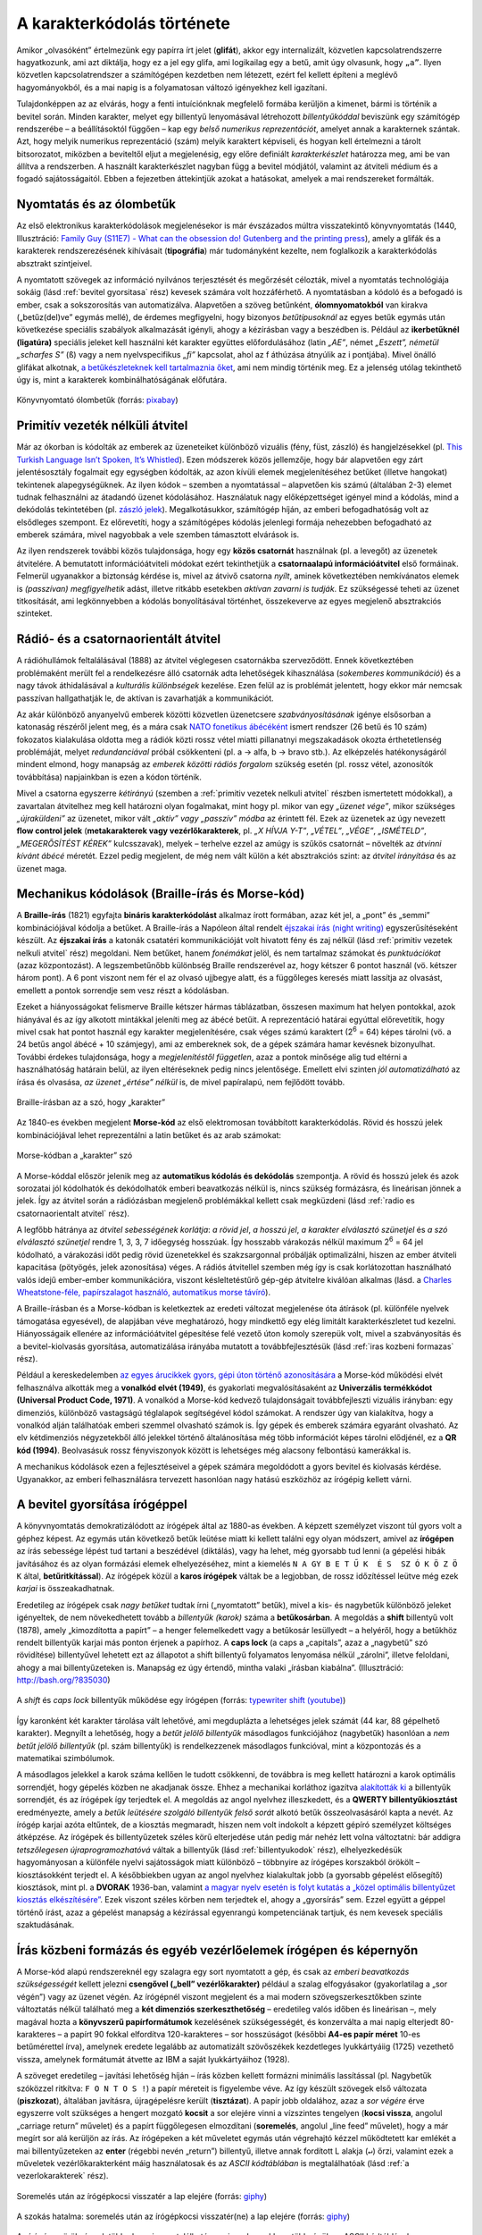 .. _karakterkodolas_tortenete:

===========================
A karakterkódolás története
===========================


Amikor „olvasóként” értelmezünk egy papírra írt jelet (**glifát**), akkor egy internalizált, közvetlen kapcsolatrendszerre hagyatkozunk, ami azt diktálja, hogy ez a jel egy glifa, ami logikailag egy ``a`` betű, amit úgy olvasunk, hogy ``„a”``. Ilyen közvetlen kapcsolatrendszer a számítógépen kezdetben nem létezett, ezért fel kellett építeni a meglévő hagyományokból, és a mai napig is a folyamatosan változó igényekhez kell igazítani.

Tulajdonképpen az az elvárás, hogy a fenti intuíciónknak megfelelő formába kerüljön a kimenet, bármi is történik a bevitel során. Minden karakter, melyet egy billentyű lenyomásával létrehozott *billentyűkóddal* beviszünk egy számítógép rendszerébe – a beállításoktól függően – kap egy *belső numerikus reprezentációt*, amelyet annak a karakternek szántak. Azt, hogy melyik numerikus reprezentáció (szám) melyik karaktert képviseli, és hogyan kell értelmezni a tárolt bitsorozatot, miközben a beviteltől eljut a megjelenésig, egy előre definiált *karakterkészlet* határozza meg, ami be van állítva a rendszerben. A használt karakterkészlet nagyban függ a bevitel módjától, valamint az átviteli médium és a fogadó sajátosságaitól. Ebben a fejezetben áttekintjük azokat a hatásokat, amelyek a mai rendszereket formálták.

.. _nyomtatas es olombetuk:

-------------------------
Nyomtatás és az ólombetűk
-------------------------

Az első elektronikus karakterkódolások megjelenésekor is már évszázados múltra visszatekintő könyvnyomtatás (1440, Illusztráció: `Family Guy (S11E7) - What can the obsession do! Gutenberg and the printing press <https://www.youtube.com/watch?v=cIwcRyaomzQ>`_), amely a glifák és a karakterek rendszerezésének kihívásait (**tipográfia**) már tudományként kezelte, nem foglalkozik a karakterkódolás absztrakt szintjeivel.

A nyomtatott szövegek az információ nyilvános terjesztését és megőrzését célozták, mivel a nyomtatás technológiája sokáig (lásd :ref:`bevitel gyorsitasa` rész) kevesek számára volt hozzáférhető. A nyomtatásban a kódoló és a befogadó is ember, csak a sokszorosítás van automatizálva. Alapvetően a szöveg betűnként, **ólomnyomatokból** van kirakva („betűz(del)ve” egymás mellé), de érdemes megfigyelni, hogy bizonyos *betűtípusoknál* az egyes betűk egymás után következése speciális szabályok alkalmazását igényli, ahogy a kézírásban vagy a beszédben is. Például az **ikerbetűknél (ligatúra)** speciális jeleket kell használni két karakter együttes előfordulásához (latin *„AE”*, német *„Eszett”, németül „scharfes S”* (``ß``) vagy a nem nyelvspecifikus *„fi”* kapcsolat, ahol az f áthúzása átnyúlik az i pontjába). Mivel önálló glifákat alkotnak, `a betűkészleteknek kell tartalmaznia őket <https://fonts.google.com/knowledge/glossary/ligature>`_, ami nem mindig történik meg. Ez a jelenség utólag tekinthető úgy is, mint a karakterek kombinálhatóságának előfutára.

.. figure:: ../images/karakterkodolas/karakterkodolas_tortenete/k_t1.png
   :align: center
   :width: 500px

   Könyvnyomtató ólombetűk (forrás: `pixabay <https://pixabay.com/photos/letters-pressure-plate-pressure-3665281/>`_)


.. _primitiv vezetek nelkuli atvitel:

--------------------------------
Primitív vezeték nélküli átvitel
--------------------------------

Már az ókorban is kódolták az emberek az üzeneteiket különböző vizuális (fény, füst, zászló) és hangjelzésekkel (pl. `This Turkish Language Isn’t Spoken, It’s Whistled <https://www.youtube.com/watch?v=l117wfB0g3o>`_). Ezen módszerek közös jellemzője, hogy bár alapvetően egy zárt jelentésosztály fogalmait egy egységben kódolták, az azon kívüli elemek megjelenítéséhez betűket (illetve hangokat) tekintenek alapegységüknek. Az ilyen kódok – szemben a nyomtatással – alapvetően kis számú (általában 2-3) elemet tudnak felhasználni az átadandó üzenet kódolásához. Használatuk nagy előképzettséget igényel mind a kódolás, mind a dekódolás tekintetében (pl. `zászló jelek <https://en.wikipedia.org/wiki/Flag_semaphore>`_). Megalkotásukkor, számítógép híján, az emberi befogadhatóság volt az elsődleges szempont. Ez előrevetíti, hogy a számítógépes kódolás jelenlegi formája nehezebben befogadható az emberek számára, mivel nagyobbak a vele szemben támasztott elvárások is.

Az ilyen rendszerek további közös tulajdonsága, hogy egy **közös csatornát** használnak (pl. a levegőt) az üzenetek átvitelére. A bemutatott információátviteli módokat ezért tekinthetjük a **csatornaalapú információátvitel** első formáinak. Felmerül ugyanakkor a biztonság kérdése is, mivel az átvivő csatorna *nyílt*, aminek következtében nemkívánatos elemek is *(passzívan) megfigyelhetik* adást, illetve ritkább esetekben *aktívan zavarni is tudják*. Ez szükségessé teheti az üzenet titkosítását, ami legkönnyebben a kódolás bonyolításával történhet, összekeverve az egyes megjelenő absztrakciós szinteket.

.. _radio es csatornaorientalt atvitel:

-------------------------------------
Rádió- és a csatornaorientált átvitel
-------------------------------------

A rádióhullámok feltalálásával (1888) az átvitel véglegesen csatornákba szerveződött. Ennek következtében problémaként merült fel a rendelkezésre álló csatornák adta lehetőségek kihasználása (*sokemberes kommunikáció*) és a nagy távok áthidalásával a *kulturális különbségek* kezelése. Ezen felül az is problémát jelentett, hogy ekkor már nemcsak passzívan hallgathatják le, de aktívan is zavarhatják a kommunikációt.

Az akár különböző anyanyelvű emberek közötti közvetlen üzenetcsere *szabványosításának* igénye elsősorban a katonaság részéről jelent meg, és a mára csak `NATO fonetikus ábécéként <https://hu.wikipedia.org/wiki/NATO_fonetikus_%C3%A1b%C3%A9c%C3%A9>`_ ismert rendszer (26 betű és 10 szám) fokozatos kialakulása oldotta meg a rádiók közti rossz vétel miatti pillanatnyi megszakadások okozta érthetetlenség problémáját, melyet *redundanciával* próbál csökkenteni (pl. a -> alfa, b -> bravo stb.). Az elképzelés hatékonyságáról mindent elmond, hogy manapság az *emberek közötti rádiós forgalom* szükség esetén (pl. rossz vétel, azonosítók továbbítása) napjainkban is ezen a kódon történik.

Mivel a csatorna egyszerre *kétirányú* (szemben a :ref:`primitiv vezetek nelkuli atvitel` részben ismertetett módokkal), a zavartalan átvitelhez meg kell határozni olyan fogalmakat, mint hogy pl. mikor van egy *„üzenet vége”*, mikor szükséges *„újraküldeni”* az üzenetet, mikor vált *„aktív” vagy „passzív” módba* az érintett fél. Ezek az üzenetek az úgy nevezett **flow control jelek** (**metakarakterek vagy vezérlőkarakterek**, pl. *„X HÍVJA Y-T”*, *„VÉTEL”*, *„VÉGE”*, *„ISMÉTELD”*, *„MEGERŐSÍTÉST KÉREK”* kulcsszavak), melyek – terhelve ezzel az amúgy is szűkös csatornát – növelték az *átvinni kívánt ábécé* méretét. Ezzel pedig megjelent, de még nem vált külön a két absztrakciós szint: az *átvitel irányítása* és az üzenet maga.

.. _mechanikus kodolasok:

------------------------------------------------
Mechanikus kódolások (Braille-írás és Morse-kód)
------------------------------------------------

A **Braille-írás** (1821) egyfajta **bináris karakterkódolást** alkalmaz írott formában, azaz két jel, a „pont” és „semmi” kombinációjával kódolja a betűket. A Braille-írás a Napóleon által rendelt `éjszakai írás (night writing) <https://en.wikipedia.org/wiki/Night_writing>`_ egyszerűsítéseként készült. Az **éjszakai írás** a katonák csatatéri kommunikációját volt hivatott fény és zaj nélkül (lásd :ref:`primitiv vezetek nelkuli atvitel` rész) megoldani. Nem betűket, hanem *fonémákat* jelöl, és nem tartalmaz számokat és *punktuációkat* (azaz központozást). A legszembetűnőbb különbség Braille rendszerével az, hogy kétszer 6 pontot használ (vö. kétszer három pont). A 6 pont viszont nem fér el az olvasó ujjbegye alatt, és a függőleges keresés miatt lassítja az olvasást, emellett a pontok sorrendje sem vesz részt a kódolásban.

Ezeket a hiányosságokat felismerve Braille kétszer hármas táblázatban, összesen maximum hat helyen pontokkal, azok hiányával és az így alkotott mintákkal jeleníti meg az ábécé betűit. A reprezentáció határai egyúttal előrevetítik, hogy mivel csak hat pontot használ egy karakter megjelenítésére, csak véges számú karaktert (2\ :sup:`6` = 64) képes tárolni (vö. a 24 betűs angol ábécé + 10 számjegy), ami az embereknek sok, de a gépek számára hamar kevésnek bizonyulhat. További érdekes tulajdonsága, hogy a *megjelenítéstől független*, azaz a pontok minősége alig tud eltérni a használhatóság határain belül, az ilyen eltéréseknek pedig nincs jelentősége. Emellett elvi szinten *jól automatizálható* az írása és olvasása, *az üzenet „értése” nélkül* is, de mivel papíralapú, nem fejlődött tovább.

.. figure:: ../images/karakterkodolas/karakterkodolas_tortenete/k_t2.png
   :align: center
   :width: 700px

   Braille-írásban az a szó, hogy „karakter”

Az 1840-es években megjelent **Morse-kód** az első elektromosan továbbított karakterkódolás. Rövid és hosszú jelek kombinációjával lehet reprezentálni a latin betűket és az arab számokat:


.. figure:: ../images/karakterkodolas/karakterkodolas_tortenete/k_t3. png
   :align: center
   :width: 700px

   Morse-kódban a „karakter” szó

A Morse-kóddal először jelenik meg az **automatikus kódolás és dekódolás** szempontja. A rövid és hosszú jelek és azok sorozatai jól kódolhatók és dekódolhatók emberi beavatkozás nélkül is, nincs szükség formázásra, és lineárisan jönnek a jelek. Így az átvitel során a rádiózásban megjelenő problémákkal kellett csak megküzdeni (lásd :ref:`radio es csatornaorientalt atvitel` rész).

A legfőbb hátránya az *átvitel sebességének korlátja*: *a rövid jel*, *a hosszú jel*, *a karakter elválasztó szünetjel* és *a szó elválasztó szünetjel* rendre 1, 3, 3, 7 időegység hosszúak. Így hosszabb várakozás nélkül maximum 2\ :sup:`6` = 64 jel kódolható, a várakozási időt pedig rövid üzenetekkel és szakzsargonnal próbálják optimalizálni, hiszen az ember átviteli kapacitása (pötyögés, jelek azonosítása) véges. A rádiós átvitellel szemben még így is csak korlátozottan használható valós idejű ember-ember kommunikációra, viszont késleltetéstűrő gép-gép átvitelre kiválóan alkalmas (lásd. a  `Charles Wheatstone-féle, papírszalagot használó, automatikus morse távíró <https://en.wikipedia.org/wiki/Wheatstone_system>`_).

A Braille-írásban és a Morse-kódban is keletkeztek az eredeti változat megjelenése óta átírások (pl. különféle nyelvek támogatása egyesével), de alapjában véve meghatározó, hogy mindkettő egy elég limitált karakterkészletet tud kezelni. Hiányosságaik ellenére az információátvitel gépesítése felé vezető úton komoly szerepük volt, mivel a szabványosítás és a bevitel-kiolvasás gyorsítása, automatizálása irányába mutatott a továbbfejlesztésük (lásd :ref:`iras kozbeni formazas` rész).

Például a kereskedelemben `az egyes árucikkek gyors, gépi úton történő azonosítására <https://en.wikipedia.org/wiki/Barcode>`_ a Morse-kód működési elvét felhasználva alkották meg a **vonalkód elvét (1949)**, és gyakorlati megvalósításaként az **Univerzális termékkódot (Universal Product Code, 1971)**. A vonalkód a Morse-kód kedvező tulajdonságait továbbfejleszti vizuális irányban: egy dimenziós, különböző vastagságú téglalapok segítségével kódol számokat. A rendszer úgy van kialakítva, hogy a vonalkód alján találhatóak emberi szemmel olvasható számok is. Így gépek és emberek számára egyaránt olvasható. Az elv kétdimenziós négyzetekből álló jelekkel történő általánosítása még több információt képes tárolni elődjénél, ez a **QR kód (1994)**. Beolvasásuk rossz fényviszonyok között is lehetséges még alacsony felbontású kamerákkal is.

A mechanikus kódolások ezen a fejlesztéseivel a gépek számára megoldódott a gyors bevitel és kiolvasás kérdése. Ugyanakkor, az emberi felhasználásra tervezett hasonlóan nagy hatású eszközhöz az írógépig kellett várni.

.. _bevitel gyorsitasa:

------------------------------
A bevitel gyorsítása írógéppel
------------------------------

A könyvnyomtatás demokratizálódott az írógépek által az 1880-as években. A képzett személyzet viszont túl gyors volt a géphez képest. Az egymás után következő betűk leütése miatt ki kellett találni egy olyan módszert, amivel az **írógépen** az írás sebessége lépést tud tartani a beszédével (diktálás), vagy ha lehet, még gyorsabb tud lenni (a gépelési hibák javításához és az olyan formázási elemek  elhelyezéséhez, mint a kiemelés ``N A GY B E T Ű K  É S  SZ Ó K Ö Z Ö K`` által, **betűritkítással**). Az írógépek közül a **karos írógépek** váltak be a legjobban, de rossz időzítéssel leütve még ezek *karjai* is összeakadhatnak.

Eredetileg az írógépek csak *nagy betűket* tudtak írni („nyomtatott” betűk), mivel a kis- és nagybetűk különböző jeleket igényeltek, de nem növekedhetett tovább a *billentyűk (karok)* száma a **betűkosárban**. A megoldás a **shift** billentyű volt (1878), amely „kimozdította a papírt” – a henger felemelkedett vagy a betűkosár lesüllyedt – a helyéről, hogy a betűkhöz rendelt billentyűk karjai más ponton érjenek a papírhoz. A **caps lock** (a caps a „capitals”, azaz a „nagybetű” szó rövidítése) billentyűvel lehetett ezt az állapotot a shift billentyű folyamatos lenyomása nélkül „zárolni”, illetve feloldani, ahogy a mai billentyűzeteken is. Manapság ez úgy értendő, mintha valaki „írásban kiabálna”. (Illusztráció: `http://bash.org/?835030 <https://web.archive.org/web/20230714144257/http://bash.org/?835030>`_)

.. figure:: ../images/karakterkodolas/karakterkodolas_tortenete/k_t4.gif
   :align: center
   :width: 500px

   A *shift* és *caps lock* billentyűk működése egy írógépen (forrás: `typewriter shift (youtube) <https://www.youtube.com/watch?v=6p7aa56KwZg>`_)

Így karonként két karakter tárolása vált lehetővé, ami megduplázta a lehetséges jelek számát (44 kar, 88 gépelhető karakter). Megnyílt a lehetőség, hogy a *betűt jelölő billentyűk* másodlagos funkciójához (nagybetűk) hasonlóan a *nem betűt jelölő billentyűk* (pl. szám billentyűk) is rendelkezzenek másodlagos funkcióval, mint a központozás és a matematikai szimbólumok.

A másodlagos jelekkel a karok száma kellően le tudott csökkenni, de továbbra is meg kellett határozni a karok optimális sorrendjét, hogy gépelés közben ne akadjanak össze. Ehhez a mechanikai korláthoz igazítva `alakították ki <https://en.wikipedia.org/wiki/Sholes_and_Glidden_typewriter#QWERTY_keyboard>`_ a billentyűk sorrendjét, és az írógépek így terjedtek el. A megoldás az angol nyelvhez illeszkedett, és a **QWERTY billentyűkiosztást** eredményezte, amely a *betűk leütésére szolgáló billentyűk felső sorát* alkotó betűk összeolvasásáról kapta a nevét. Az írógép karjai azóta eltűntek, de a kiosztás megmaradt, hiszen nem volt indokolt a képzett gépíró személyzet költséges átképzése. Az írógépek és billentyűzetek széles körű elterjedése után pedig már nehéz lett volna változtatni: bár addigra *tetszőlegesen újraprogramozhatóvá* váltak a billentyűk (lásd :ref:`billentyukodok` rész), elhelyezkedésük hagyományosan a különféle nyelvi sajátosságok miatt különböző – többnyire az írógépes korszakból örökölt – kiosztásokként terjedt el. A későbbiekben ugyan az angol nyelvhez kialakultak jobb (a gyorsabb gépelést elősegítő) kiosztások, mint pl. a **DVORAK** 1936-ban, valamint `a magyar nyelv esetén is folyt kutatás a „közel optimális billentyűzet kiosztás elkészítésére” <https://dea.lib.unideb.hu/items/5658b199-e70c-4155-9a6b-6b58658b4085/view/c1f851ea-63ea-4659-b7ad-3210067699ce>`_. Ezek viszont széles körben nem terjedtek el, ahogy a „gyorsírás” sem. Ezzel együtt a géppel történő írást, azaz a gépelést manapság a kézírással egyenrangú kompetenciának tartjuk, és nem kevesek speciális szaktudásának.

.. _iras kozbeni formazas:

------------------------------------------------------------------
Írás közbeni formázás és egyéb vezérlőelemek írógépen és képernyőn
------------------------------------------------------------------

A Morse-kód alapú rendszereknél egy szalagra egy sort nyomtatott a gép, és csak az *emberi beavatkozás szükségességét* kellett jelezni **csengővel („bell” vezérlőkarakter)** például a szalag elfogyásakor (gyakorlatilag a „sor végén”) vagy az üzenet végén. Az írógépnél viszont megjelent és a mai modern szövegszerkesztőkben szinte változtatás nélkül található meg a **két dimenziós szerkeszthetőség** – eredetileg valós időben és lineárisan –, mely magával hozta a **könyvszerű papírformátumok** kezelésének szükségességét, és konzerválta a mai napig elterjedt 80-karakteres – a papírt 90 fokkal elfordítva 120-karakteres – sor hosszúságot (későbbi **A4-es papír méret** 10-es betűmérettel írva), amelynek eredete legalább az automatizált szövőszékek kezdetleges lyukkártyáiig (1725) vezethető vissza, amelynek formátumát átvette az IBM a saját lyukkártyáihoz (1928).

A szöveget eredetileg – javítási lehetőség híján – írás közben kellett formázni minimális lassítással (pl. Nagybetűk szóközzel ritkítva: ``F O N T O S !``) a papír méreteit is figyelembe véve. Az így készült szövegek első változata (**piszkozat**), általában javításra, újragépelésre került (**tisztázat**). A papír jobb oldalához, azaz a *sor végére* érve egyszerre volt szükséges a hengert mozgató **kocsit** a sor elejére vinni a vízszintes tengelyen (**kocsi vissza**, angolul „carriage return” művelet) és a papírt függőlegesen elmozdítani (**soremelés**, angolul „line feed” művelet), hogy a már megírt sor alá kerüljön az írás. Az írógépeken a két műveletet egymás után végrehajtó kézzel működtetett kar emlékét a mai billentyűzeteken az **enter** (régebbi nevén „return”) billentyű, illetve annak fordított L alakja (``↵``) őrzi, valamint ezek a műveletek vezérlőkarakterként máig használatosak és az *ASCII kódtáblában* is megtalálhatóak (lásd :ref:`a vezerlokarakterek` rész).

.. figure:: ../images/karakterkodolas/karakterkodolas_tortenete/k_t6.gif
   :align: center
   :width: 500px

   Soremelés után az írógépkocsi visszatér a lap elejére (forrás: `giphy <https://giphy.com/gifs/fargofx-fx-story-xUA7bcAJAQJjneG38k>`__)

.. figure:: ../images/karakterkodolas/karakterkodolas_tortenete/k_t5.gif
   :align: center
   :width: 500px

   A szokás hatalma: soremelés után az írógépkocsi visszatér(ne) a lap elejére (forrás: `giphy <https://giphy.com/gifs/absents-l9Jhzwdi09Ve0>`_)


Az írógépes örökségnek több eleme is megtalálható a mai rendszerekben, többségük az ASCII kódtáblának köszönhetően:

- A **szóköz**, amihez írás nélkül előre kell mozdítani a kocsit egy üres helyet hagyva („space” karakter és billentyű). A hibák „felülírásához” és a karakterek pl. diakritikumokkal való utólagos kiegészítéséhez (lásd :ref:`repulo ekezetek es proszeky-kod` rész) – manapság törléséhez – pedig hasonlóan kell eljárni, de „visszafelé” (**backspace** karakter és billentyű).
- Több karakter formázási célú kihagyásához (**tabuláció**) – pl. táblázatos forma, angolul  „tabular form” vagy „table form” eléréséhez – az írógépeken a függőleges és vízszintes **tabulátor** billentyűt lehetett használni, amelyekből már csak a vízszintes található meg a billentyűzeten („TAB” felirattal), de az ASCII kódtáblában még mindkét verzió szerepel vezérlőkarakterként.
- Amennyiben a rendszer rendelkezik **automatikus lapadagolóval** (angolul „feeder”), új lap automatikus kezdésére és a régi **lap eldobására** is szükség lehet („form feed” karakter), mely a *soremelés* (angolul „line feed”) testvére, melyre a szalagról lapokra történő áttérés miatt volt szükség, manapság a funkció új (üres) képernyőre „görget”.
- A mai billentyűzeteken is megfigyelhető a mutatóujjak nyugalmi pozícióját vakon is megtalálni segítő két bütyök az f és a j billentyűkön, amelyek először az írógépeken voltak megtalálhatóak.

A fentiekhez hasonló különféle szövegszerkesztési problémák és a rájuk adott megoldások ma is megtalálhatóak a digitális szövegekben (pl. a tipográfiai hagyományokat követő formázott vagy a digitalizált, írógéppel írt szövegek), hiszen a képernyők kezelése is ezekre a vezérlő karakterekre épül. A legfontosabb különbség, hogy a képernyőnél nem a papír mozog a bevitel helyéhez képest, hanem a szöveg helyének változása imitálja a *görgetést*. Így a „lapdobás” karakter (form feed) jelentése a képernyő törlésével – azaz üresre állításával, a szöveg elgörgetésével – lett szinonim (lásd :ref:`a szokas hatalma` rész), megőrizve a kompatibilitást, hogy a szöveg nyomtatva és megjelenítve is ugyanúgy nézzen ki.

A képernyőkön eleinte az írógép használatából jövő beidegződések miatt manuálisan jelölték a sortöréseket, később a betűk méretének és megjelenésének változtathatóságával, valamint a formázási lehetőségek feltűnésével megjelent az **automatikus sortörés** funkció. Ilyenkor a sor végéhez érve a következő szó előtt automatikusan új sorba lép a rendszer, lehetővé téve, hogy a szöveg jobban alkalmazkodjon a megjelenítőhöz a gépelés megszakítása nélkül és az utólagos formázás könnyítése céljából – először még elválasztásmentesen, majd a képernyők fejlődésével a képernyő-orientált kódtáblákban megjelenő **feltételes kötőjel (soft hyphen) karakter** segítségével dinamikusan elválasztva a szavakat.

Kezdetben ugyanakkor a képernyők sebessége jóval lassabb volt az írógépénél, ezért utólag új billentyűk születtek a görgetés segítésére és az írás könnyítésére (**insert**, **delete**, **home**, **end**, **page up**, **page down**, **scroll lock**, **pause/break**), de mivel ezek csak a képernyők kezeléséhez szükségesek, a megjelenítéshez nem, nem kaptak saját karakterkódot. Ennek oka, hogy a kódolás akkor alakult ki, amikor a felhasználó számára írógépre hasonlító eszközök hálózatba kötve működtek (pl. automatikus szikratávírók). Hála a lassú átmenetnek és a kompatibilitás fontosságának, a hálózati átvitelben használt módszerek, mint például a **teletype terminal (TTY)**, még mindig használatosak – ugyan többnyire virtualizált formában –, és ezekben ugyanúgy működnek a kontroll karakterek, mint 100 éve a későbbi telefonközpontokra hasonlító távíróközpontokban, **telexekben (TELetype EXchange)** elhelyezett „írógépekben”, csak digitálisan (Illusztráció: `Using a 1930 Teletype as a Linux Terminal <https://www.youtube.com/watch?v=2XLZ4Z8LpEE>`_).

.. _karakterkodolas tortenete osszefoglalas:

-------------
Összefoglalás
-------------

A *rádiózás* során a *nagy hatótávú, csatornaalapú átvitel* problémája megoldódott. Az üzenetek jól *automatizálható bináris kódolások* segítségével kerültek kódolása. Emiatt a karakterek logikai és fizikai reprezentációja szétvált: egy, a csatornán átküldött atomi jel önmagában nem volt értelmezhető logikailag (pl. a Braille-írásban egy pont), viszont a jelek kombinációinak figyelembe kellett venni a használt csatorna fizikai adottságait (lásd :ref:`karakterhivatkozasok` és :ref:`elet egy bajton tul` rész). A következő megoldandó kérdés az *átvitel sebességének korlátja* és a kódolást végző *képzett kezelőszemélyzet* igénye lett. A szélesebb körű elterjedéshez az *írógép, mint felhasználói felület* integrálása volt szükséges. Az írógépeket eleinte még manuálisan kezelték, később automatizálták működésüket, és összekötötték őket, számos fizikai korlátjuk ellenére.

.. figure:: ../images/karakterkodolas/karakterkodolas_tortenete/k_t7.png
   :align: center
   :width: 700px

   A bemutatott módszerek és találmányok idővonala.


Az automatizációval elengedhetetlenné vált, hogy a különböző *átvitelszabályozási jelzések* is kódolva legyenek az üzenet mellett immár olyan formában, ami *emberi beavatkozás nélkül* is működni tud, de emellett az *emberi felügyeletet* is lehetővé teszi. Ehhez a különböző technológiák egymásra hatva együttesen fejlődtek, bizonyos szakterületek leváltak, és többek között a *számítógépes hálózatok* elméletében és a *titkosításban* külön utat kezdtek járni, mint az átvitel eltérő absztrakciós szintjei. A megjelenítéssel kapcsolatos eljárásokat (tabulátor, kocsi vissza-soremelés, space-backspace stb.) még ma is használják a *szöveg alapú felhasználói felületeken*, jóllehet több próbálkozás is volt – mint a *(La)TeX* (1978) és a *HTML* (1990) – ezek kiküszöbölésére a formázás és a szöveg teljes különválasztásával. Látható tehát, hogy a rendelkezésre álló formátumokból eleinte túlkínálat is volt, ezért a cél a szabványosság lett, hogy minél több használati esetet lefedjen a módszer, beleértve az automatizáció lehetőségét. Ez vezetett az *ASCII kódtáblához*, mely érezhetően magán hordozza az elődei nyomát, és meghatározza utódai mozgásterét.

Az ismertetett módszerek főbb tulajdonságainak összefoglalása:

.. table::
    :align: center

    +-----------------+--------------+---------------+--------------------+-----------------+-----------------+
    | | Módszer       | | Megjelenés | | Jelek száma | | Átviteli         | | Logikai       | | Automatizált  |
    |                 | | ideje      |               | | szempontok       | | és fizikai    |                 |
    |                 |              |               | | (metakarakterek) | | repr.         |                 |
    |                 |              |               | | megjelennek      | | egybe esik    |                 |
    +=================+==============+===============+====================+=================+=================+
    | | fény-, hang-, | | ókor       | kb. 2-3       | nem                | nem             | nem             |
    | | füstjelek     |              |               |                    |                 |                 |
    +-----------------+--------------+---------------+--------------------+-----------------+-----------------+
    | ólombetűk       | 1440         | tetszőleges   | nem                | igen            | nem             |
    +-----------------+--------------+---------------+--------------------+-----------------+-----------------+
    | | Braille-írás, | 1821/1840    | | 2           | nem, igen          | nem             | igen            |
    | | Morse kód     |              | | (max        |                    |                 |                 |
    |                 |              | | 64 betű)    |                    |                 |                 |
    +-----------------+--------------+---------------+--------------------+-----------------+-----------------+
    | írógép          | 1880         | | 88          | igen               | igen            | igen            |
    |                 |              | | (44 karon)  |                    |                 |                 |
    +-----------------+--------------+---------------+--------------------+-----------------+-----------------+
    | | NATO          | 1927         | tetszőleges   | igen               | igen            | nem             |
    | | fonetikus     |              |               |                    |                 |                 |
    | | ábécé         |              |               |                    |                 |                 |
    +-----------------+--------------+---------------+--------------------+-----------------+-----------------+
